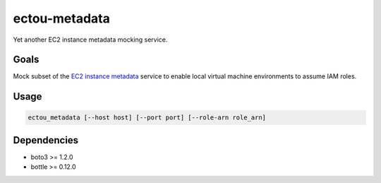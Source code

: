 ectou-metadata
==============

Yet another EC2 instance metadata mocking service.

Goals
-----

Mock subset of the `EC2 instance metadata`_ service to enable local virtual machine environments to assume IAM roles.


Usage
-----

.. code-block:: sh

    ectou_metadata [--host host] [--port port] [--role-arn role_arn]

Dependencies
------------

- boto3 >= 1.2.0
- bottle >= 0.12.0

.. _EC2 instance metadata: http://docs.aws.amazon.com/AWSEC2/latest/UserGuide/ec2-instance-metadata.html
